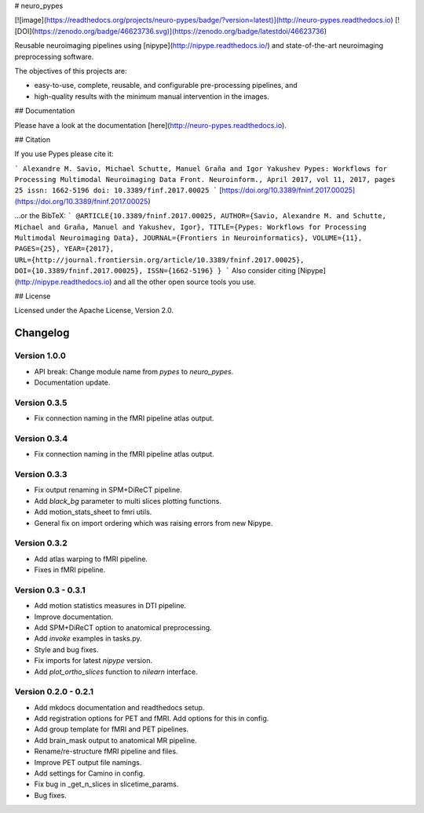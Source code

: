 # neuro_pypes

[![image](https://readthedocs.org/projects/neuro-pypes/badge/?version=latest)](http://neuro-pypes.readthedocs.io)
[![DOI](https://zenodo.org/badge/46623736.svg)](https://zenodo.org/badge/latestdoi/46623736)

Reusable neuroimaging pipelines using [nipype](http://nipype.readthedocs.io/) and state-of-the-art
neuroimaging preprocessing software.

The objectives of this projects are:

- easy-to-use, complete, reusable, and configurable pre-processing pipelines, and
- high-quality results with the minimum manual intervention in the images.


## Documentation

Please have a look at the documentation [here](http://neuro-pypes.readthedocs.io).

## Citation

If you use Pypes please cite it:

```
Alexandre M. Savio, Michael Schutte, Manuel Graña and Igor Yakushev
Pypes: Workflows for Processing Multimodal Neuroimaging Data
Front. Neuroinform., April 2017, vol 11, 2017, pages 25
issn: 1662-5196
doi: 10.3389/finf.2017.00025
```
[https://doi.org/10.3389/fninf.2017.00025](https://doi.org/10.3389/fninf.2017.00025)

...or the BibTeX:
```
@ARTICLE{10.3389/fninf.2017.00025,
AUTHOR={Savio, Alexandre M. and Schutte, Michael and Graña, Manuel and Yakushev, Igor},
TITLE={Pypes: Workflows for Processing Multimodal Neuroimaging Data},
JOURNAL={Frontiers in Neuroinformatics},
VOLUME={11},
PAGES={25},
YEAR={2017},
URL={http://journal.frontiersin.org/article/10.3389/fninf.2017.00025},
DOI={10.3389/fninf.2017.00025},
ISSN={1662-5196}
}
```
Also consider citing [Nipype](http://nipype.readthedocs.io) and all the other open source tools you use.

## License

Licensed under the Apache License, Version 2.0.

Changelog
=========

Version 1.0.0
-------------

- API break: Change module name from `pypes` to `neuro_pypes`.
- Documentation update.


Version 0.3.5
-------------

- Fix connection naming in the fMRI pipeline atlas output.


Version 0.3.4
-------------

- Fix connection naming in the fMRI pipeline atlas output.


Version 0.3.3
-------------

- Fix output renaming in SPM+DiReCT pipeline.

- Add `black_bg` parameter to multi slices plotting functions.

- Add motion_stats_sheet to fmri utils.

- General fix on import ordering which was raising errors from new Nipype.

Version 0.3.2
-------------

- Add atlas warping to fMRI pipeline.

- Fixes in fMRI pipeline.

Version 0.3 - 0.3.1
-------------------
- Add motion statistics measures in DTI pipeline.

- Improve documentation.

- Add SPM+DiReCT option to anatomical preprocessing.

- Add `invoke` examples in tasks.py.

- Style and bug fixes.

- Fix imports for latest `nipype` version.

- Add `plot_ortho_slices` function to `nilearn` interface.


Version 0.2.0 - 0.2.1
---------------------
- Add mkdocs documentation and readthedocs setup.

- Add registration options for PET and fMRI. Add options for this in config.

- Add group template for fMRI and PET pipelines.

- Add brain_mask output to anatomical MR pipeline.

- Rename/re-structure fMRI pipeline and files.

- Improve PET output file namings.

- Add settings for Camino in config.

- Fix bug in _get_n_slices in slicetime_params.

- Bug fixes.


